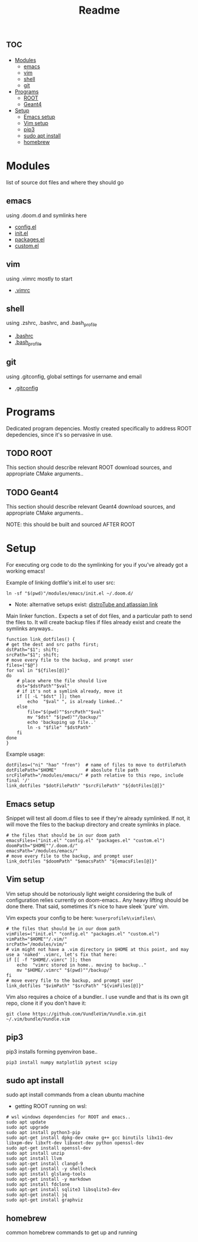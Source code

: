 #+TITLE: Readme

* :toc:
- [[#modules][Modules]]
  - [[#emacs][emacs]]
  - [[#vim][vim]]
  - [[#shell][shell]]
  - [[#git][git]]
- [[#programs][Programs]]
  - [[#root][ROOT]]
  - [[#geant4][Geant4]]
- [[#setup][Setup]]
  - [[#emacs-setup][Emacs setup]]
  - [[#vim-setup][Vim setup]]
  - [[#pip3][pip3]]
  - [[#sudo-apt-install][sudo apt install]]
  - [[#homebrew][homebrew]]

* Modules
list of source dot files and where they should go
** emacs
using .doom.d and symlinks here
- [[file:modules/emacs/config.el][config.el]]
- [[file:modules/emacs/init.el][init.el]]
- [[file:modules/emacs/packages.el][packages.el]]
- [[file:modules/emacs/custom.el][custom.el]]
  
** vim
using .vimrc mostly to start
- [[file:modules/vim/.vimrc][.vimrc]]

** shell
using .zshrc, .bashrc, and .bash_profile
- [[file:modules/shell/.bashrc][.bashrc]]
- [[file:modules/shell/.bash_profile][.bash_profile]]

** git
using .gitconfig, global settings for username and email
- [[file:modules/git/.gitconfig][.gitconfig]]

* Programs

Dedicated program depencies. Mostly created specifically to address ROOT depedencies, since it's so pervasive in use.

** TODO ROOT

This section should describe relevant ROOT download sources, and appropriate CMake arguments..


** TODO Geant4

This section should describe relevant Geant4 download sources, and appropriate CMake arguments..

NOTE: this should be built and sourced AFTER ROOT

* Setup

For executing org code to do the symlinking for you if you've already got a working emacs!

Example of linking dotfile's init.el to user src:
#+begin_src shell
ln -sf "$(pwd)"/modules/emacs/init.el ~/.doom.d/
#+end_src

- Note: alternative setups exist: [[https://www.youtube.com/watch?v=tBoLDpTWVOM][distroTube and atlassian link]]

Main linker function.. Expects a set of dot files, and a particular path to send
the files to. It will create backup files if files already exist and create the
symlinks anyways..
#+begin_src shell :session t
function link_dotfiles() {
# get the dest and src paths first;
dstPath="$1"; shift;
srcPath="$1"; shift;
# move every file to the backup, and prompt user
files=("$@")
for val in "${files[@]}"
do
    # place where the file should live
    dst="$dstPath""$val"
    # if it's not a symlink already, move it
    if [[ -L "$dst" ]]; then
        echo  "$val" ", is already linked.."
    else
        file="$(pwd)""$srcPath""$val"
        mv "$dst" "$(pwd)""/backup/"
        echo 'backuping up file..'
        ln -s "$file" "$dstPath"
    fi
done
}
#+end_src

#+RESULTS:

Example usage:

#+begin_src shell
dotFiles=("ni" "hao" "fren")  # name of files to move to dotFilePath
dotFilePath="$HOME"           # aboslute file path
srcFilePath="/modules/emacs/" # path relative to this repo, include final '/'
link_dotfiles "$dotFilePath" "$srcFilePath" "${dotFiles[@]}"
#+end_src

#+RESULTS:


** Emacs setup

Snippet will test all doom.d files to see if they're already symlinked. If not,
it will move the files to the backup directory and create symlinks in place.

#+begin_src shell :session t
# the files that should be in our doom path
emacsFiles=("init.el" "config.el" "packages.el" "custom.el")
doomPath="$HOME""/.doom.d/"
emacsPath="/modules/emacs/"
# move every file to the backup, and prompt user
link_dotfiles "$doomPath" "$emacsPath" "${emacsFiles[@]}"
#+end_src

** Vim setup

Vim setup should be notoriously light weight considering the bulk of
configuration relies currently on doom-emacs.. Any heavy lifting should be done
there. That said, sometimes it's nice to have sleek 'pure' vim.

Vim expects your config to be here: ~%userprofile%\vimfiles\~

#+begin_src shell :session t
# the files that should be in our doom path
vimFiles=("init.el" "config.el" "packages.el" "custom.el")
vimPath="$HOME""/.vim/"
srcPath="/modules/vim/"
# vim might not have a .vim directory in $HOME at this point, and may use a 'naked' .vimrc, let's fix that here:
if [[ -f "$HOME/.vimrc" ]]; then
    echo  "vimrc stored in home.. moving to backup.."
    mv "$HOME/.vimrc" "$(pwd)""/backup/"
fi
# move every file to the backup, and prompt user
link_dotfiles "$vimPath" "$srcPath" "${vimFiles[@]}"
#+end_src

Vim also requires a choice of a bundler.. I use vundle and that is its own git repo, clone it if you don't have it:

#+BEGIN_SRC shell
git clone https://github.com/VundleVim/Vundle.vim.git ~/.vim/bundle/Vundle.vim
#+END_SRC

** pip3

pip3 installs forming pyenviron base..

#+begin_src shell :results none
pip3 install numpy matplotlib pytest scipy
#+end_src

** sudo apt install

sudo apt install commands from a clean ubuntu machine

- getting ROOT running on wsl:
#+begin_src shell
# wsl windows dependencies for ROOT and emacs..
sudo apt update
sudo apt upgrade
sudo apt install python3-pip
sudo apt-get install dpkg-dev cmake g++ gcc binutils libx11-dev libxpm-dev libxft-dev libxext-dev python openssl-dev
sudo apt-get install openssl-dev
sudo apt install unzip
sudo apt install llvm
sudo apt-get install clangd-9
sudo apt-get install -y shellcheck
sudo apt install glslang-tools
sudo apt-get install -y markdown
sudo apt install fdclone
sudo apt-get install sqlite3 libsqlite3-dev
sudo apt-get install jq
sudo apt-get install graphviz
#+end_src

** homebrew
common homebrew commands to get up and running
